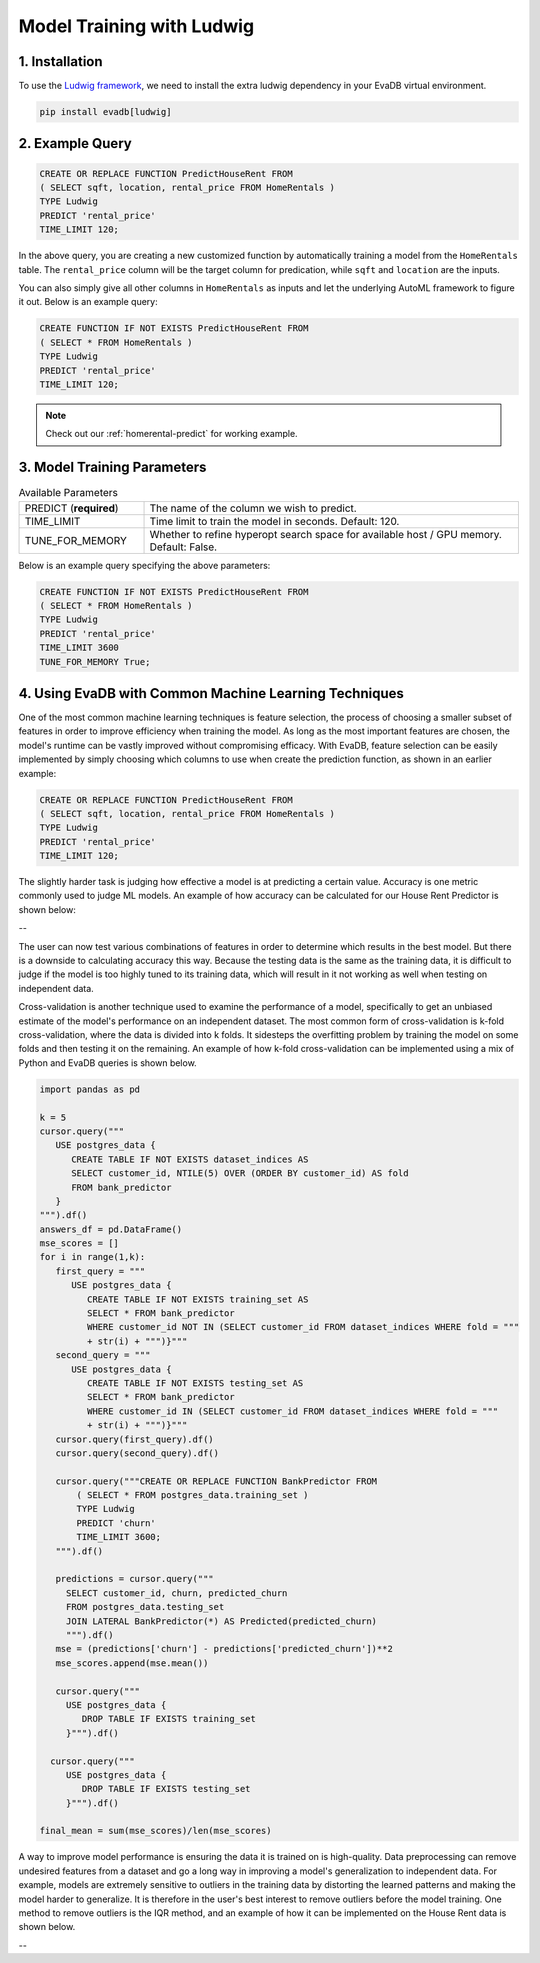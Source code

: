 .. _ludwig:

Model Training with Ludwig
==========================

1. Installation
---------------

To use the `Ludwig framework <https://ludwig.ai/latest/>`_, we need to install the extra ludwig dependency in your EvaDB virtual environment.

.. code-block:: bash
   
   pip install evadb[ludwig]

2. Example Query
----------------

.. code-block:: sql

   CREATE OR REPLACE FUNCTION PredictHouseRent FROM
   ( SELECT sqft, location, rental_price FROM HomeRentals )
   TYPE Ludwig
   PREDICT 'rental_price'
   TIME_LIMIT 120;

In the above query, you are creating a new customized function by automatically training a model from the ``HomeRentals`` table.
The ``rental_price`` column will be the target column for predication, while ``sqft`` and ``location`` are the inputs. 

You can also simply give all other columns in ``HomeRentals`` as inputs and let the underlying AutoML framework to figure it out. Below is an example query:

.. code-block:: sql

   CREATE FUNCTION IF NOT EXISTS PredictHouseRent FROM
   ( SELECT * FROM HomeRentals )
   TYPE Ludwig
   PREDICT 'rental_price'
   TIME_LIMIT 120;

.. note::

   Check out our :ref:`homerental-predict` for working example.

3. Model Training Parameters
----------------------------

.. list-table:: Available Parameters
   :widths: 25 75

   * - PREDICT (**required**)
     - The name of the column we wish to predict.
   * - TIME_LIMIT
     - Time limit to train the model in seconds. Default: 120.
   * - TUNE_FOR_MEMORY
     - Whether to refine hyperopt search space for available host / GPU memory. Default: False.    

Below is an example query specifying the above parameters:

.. code-block:: sql

   CREATE FUNCTION IF NOT EXISTS PredictHouseRent FROM
   ( SELECT * FROM HomeRentals )
   TYPE Ludwig
   PREDICT 'rental_price'
   TIME_LIMIT 3600
   TUNE_FOR_MEMORY True;

4. Using EvaDB with Common Machine Learning Techniques 
----------------
One of the most common machine learning techniques is feature selection, the process of choosing a smaller subset of features in order to improve efficiency when training the model. As long as the most important features are chosen, the model's runtime can be vastly improved without compromising efficacy. With EvaDB, feature selection can be easily implemented by simply choosing which columns to use when create the prediction function, as shown in an earlier example: 

.. code-block:: sql

   CREATE OR REPLACE FUNCTION PredictHouseRent FROM
   ( SELECT sqft, location, rental_price FROM HomeRentals )
   TYPE Ludwig
   PREDICT 'rental_price'
   TIME_LIMIT 120;

The slightly harder task is judging how effective a model is at predicting a certain value. Accuracy is one metric commonly used to judge ML models. An example of how accuracy can be calculated for our House Rent Predictor is shown below: 

-- 

The user can now test various combinations of features in order to determine which results in the best model. But there is a downside to calculating accuracy this way. Because the testing data is the same as the training data, it is difficult to judge if the model is too highly tuned to its training data, which will result in it not working as well when testing on independent data. 

Cross-validation is another technique used to examine the performance of a model, specifically to get an unbiased estimate of the model's performance on an independent dataset. The most common form of cross-validation is k-fold cross-validation, where the data is divided into k folds. It sidesteps the overfitting problem by training the model on some folds and then testing it on the remaining. An example of how k-fold cross-validation can be implemented using a mix of Python and EvaDB queries is shown below. 

.. code-block:: python

   import pandas as pd

   k = 5
   cursor.query("""
      USE postgres_data {
         CREATE TABLE IF NOT EXISTS dataset_indices AS
         SELECT customer_id, NTILE(5) OVER (ORDER BY customer_id) AS fold
         FROM bank_predictor
      }
   """).df()
   answers_df = pd.DataFrame()
   mse_scores = []
   for i in range(1,k): 
      first_query = """
         USE postgres_data {
            CREATE TABLE IF NOT EXISTS training_set AS
            SELECT * FROM bank_predictor
            WHERE customer_id NOT IN (SELECT customer_id FROM dataset_indices WHERE fold = """
            + str(i) + """)}"""
      second_query = """
         USE postgres_data {
            CREATE TABLE IF NOT EXISTS testing_set AS
            SELECT * FROM bank_predictor
            WHERE customer_id IN (SELECT customer_id FROM dataset_indices WHERE fold = """ 
            + str(i) + """)}"""
      cursor.query(first_query).df()
      cursor.query(second_query).df()

      cursor.query("""CREATE OR REPLACE FUNCTION BankPredictor FROM
          ( SELECT * FROM postgres_data.training_set )
          TYPE Ludwig
          PREDICT 'churn'
          TIME_LIMIT 3600;
      """).df()

      predictions = cursor.query("""
        SELECT customer_id, churn, predicted_churn
        FROM postgres_data.testing_set
        JOIN LATERAL BankPredictor(*) AS Predicted(predicted_churn)
        """).df()
      mse = (predictions['churn'] - predictions['predicted_churn'])**2
      mse_scores.append(mse.mean())

      cursor.query("""
        USE postgres_data {
           DROP TABLE IF EXISTS training_set
        }""").df()

     cursor.query("""
        USE postgres_data {
           DROP TABLE IF EXISTS testing_set
        }""").df()
      
   final_mean = sum(mse_scores)/len(mse_scores)


A way to improve model performance is ensuring the data it is trained on is high-quality. Data preprocessing can remove undesired features from a dataset and go a long way in improving a model's generalization to independent data. For example, models are extremely sensitive to outliers in the training data by distorting the learned patterns and making the model harder to generalize. It is therefore in the user's best interest to remove outliers before the model training. One method to remove outliers is the IQR method, and an example of how it can be implemented on the House Rent data is shown below. 

--


